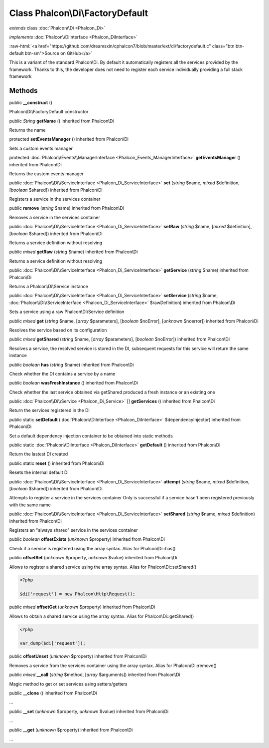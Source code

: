 Class **Phalcon\\Di\\FactoryDefault**
=====================================

*extends* class :doc:`Phalcon\\Di <Phalcon_Di>`

*implements* :doc:`Phalcon\\DiInterface <Phalcon_DiInterface>`

.. role:: raw-html(raw)
   :format: html

:raw-html:`<a href="https://github.com/dreamsxin/cphalcon7/blob/master/ext/di/factorydefault.c" class="btn btn-default btn-sm">Source on GitHub</a>`

This is a variant of the standard Phalcon\\Di. By default it automatically registers all the services provided by the framework. Thanks to this, the developer does not need to register each service individually providing a full stack framework


Methods
-------

public  **__construct** ()

Phalcon\\Di\\FactoryDefault constructor



public *String*  **getName** () inherited from Phalcon\\Di

Returns the name



protected  **setEventsManager** () inherited from Phalcon\\Di

Sets a custom events manager



protected :doc:`Phalcon\\Events\\ManagerInterface <Phalcon_Events_ManagerInterface>`  **getEventsManager** () inherited from Phalcon\\Di

Returns the custom events manager



public :doc:`Phalcon\\Di\\ServiceInterface <Phalcon_Di_ServiceInterface>`  **set** (*string* $name, *mixed* $definition, [*boolean* $shared]) inherited from Phalcon\\Di

Registers a service in the services container



public  **remove** (*string* $name) inherited from Phalcon\\Di

Removes a service in the services container



public :doc:`Phalcon\\Di\\ServiceInterface <Phalcon_Di_ServiceInterface>`  **setRaw** (*string* $name, [*mixed* $definition], [*boolean* $shared]) inherited from Phalcon\\Di

Returns a service definition without resolving



public *mixed*  **getRaw** (*string* $name) inherited from Phalcon\\Di

Returns a service definition without resolving



public :doc:`Phalcon\\Di\\ServiceInterface <Phalcon_Di_ServiceInterface>`  **getService** (*string* $name) inherited from Phalcon\\Di

Returns a Phalcon\\Di\\Service instance



public :doc:`Phalcon\\Di\\ServiceInterface <Phalcon_Di_ServiceInterface>`  **setService** (*string* $name, :doc:`Phalcon\\Di\\ServiceInterface <Phalcon_Di_ServiceInterface>` $rawDefinition) inherited from Phalcon\\Di

Sets a service using a raw Phalcon\\Di\\Service definition



public *mixed*  **get** (*string* $name, [*array* $parameters], [*boolean* $noError], [*unknown* $noerror]) inherited from Phalcon\\Di

Resolves the service based on its configuration



public *mixed*  **getShared** (*string* $name, [*array* $parameters], [*boolean* $noError]) inherited from Phalcon\\Di

Resolves a service, the resolved service is stored in the DI, subsequent requests for this service will return the same instance



public *boolean*  **has** (*string* $name) inherited from Phalcon\\Di

Check whether the DI contains a service by a name



public *boolean*  **wasFreshInstance** () inherited from Phalcon\\Di

Check whether the last service obtained via getShared produced a fresh instance or an existing one



public :doc:`Phalcon\\Di\\Service <Phalcon_Di_Service>` [] **getServices** () inherited from Phalcon\\Di

Return the services registered in the DI



public static  **setDefault** (:doc:`Phalcon\\DiInterface <Phalcon_DiInterface>` $dependencyInjector) inherited from Phalcon\\Di

Set a default dependency injection container to be obtained into static methods



public static :doc:`Phalcon\\DiInterface <Phalcon_DiInterface>`  **getDefault** () inherited from Phalcon\\Di

Return the lastest DI created



public static  **reset** () inherited from Phalcon\\Di

Resets the internal default DI



public :doc:`Phalcon\\Di\\ServiceInterface <Phalcon_Di_ServiceInterface>`  **attempt** (*string* $name, *mixed* $definition, [*boolean* $shared]) inherited from Phalcon\\Di

Attempts to register a service in the services container Only is successful if a service hasn't been registered previously with the same name



public :doc:`Phalcon\\Di\\ServiceInterface <Phalcon_Di_ServiceInterface>`  **setShared** (*string* $name, *mixed* $definition) inherited from Phalcon\\Di

Registers an "always shared" service in the services container



public *boolean*  **offsetExists** (*unknown* $property) inherited from Phalcon\\Di

Check if a service is registered using the array syntax. Alias for Phalcon\\Di::has()



public  **offsetSet** (*unknown* $property, *unknown* $value) inherited from Phalcon\\Di

Allows to register a shared service using the array syntax. Alias for Phalcon\\Di::setShared() 

.. code-block:: php

    <?php

    $di['request'] = new Phalcon\Http\Request();




public *mixed*  **offsetGet** (*unknown* $property) inherited from Phalcon\\Di

Allows to obtain a shared service using the array syntax. Alias for Phalcon\\Di::getShared() 

.. code-block:: php

    <?php

    var_dump($di['request']);




public  **offsetUnset** (*unknown* $property) inherited from Phalcon\\Di

Removes a service from the services container using the array syntax. Alias for Phalcon\\Di::remove()



public *mixed*  **__call** (*string* $method, [*array* $arguments]) inherited from Phalcon\\Di

Magic method to get or set services using setters/getters



public  **__clone** () inherited from Phalcon\\Di

...


public  **__set** (*unknown* $property, *unknown* $value) inherited from Phalcon\\Di

...


public  **__get** (*unknown* $property) inherited from Phalcon\\Di

...


